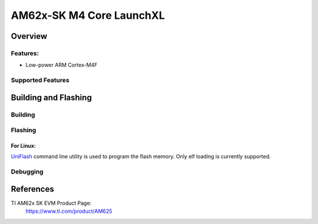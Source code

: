.. _am62x_m4_core:

AM62x-SK M4 Core LaunchXL
########################

Overview
********

Features:
=========

* Low-power ARM Cortex-M4F

Supported Features
==================


Building and Flashing
*********************

Building
========


Flashing
========

For Linux:
----------

`UniFlash`_ command line utility is used to program the flash memory. Only
elf loading is currently supported.


Debugging
=========

References
**********

TI AM62x SK EVM Product Page:
   https://www.ti.com/product/AM625


.. _AM62x SK EVM TRM:
   https://www.ti.com/lit/ug/spruiv7/spruiv7.pdf

.. _UniFlash:
   http://processors.wiki.ti.com/index.php/UniFlash_v4_Quick_Guide#Command_Line_Interface

.. _CCS IDE:
   http://www.ti.com/tool/ccstudio

.. _CCS Debug Handbook:
   http://processors.wiki.ti.com/index.php/Debug_Handbook_for_CCS#Cortex_M3.2FM4.2FTiva.2FMSP432

.. _GCC ARM Toolchain Guide:
   http://www.ti.com/lit/ug/slau688b/slau688b.pdf
